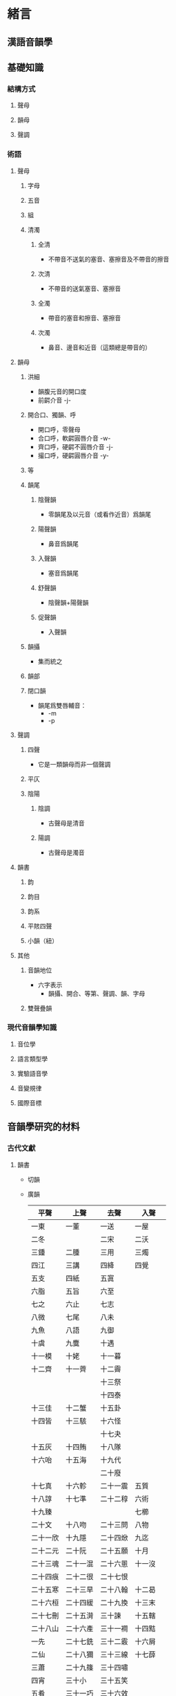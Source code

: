 #+STARTUP: content
#+STARTUP: indent
* 緒言
** 漢語音韻學
** 基礎知識
*** 結構方式
**** 聲母
**** 韻母
**** 聲調
*** 術語
**** 聲母
***** 字母
***** 五音
***** 組
***** 清濁
****** 全清
- 不帶音不送氣的塞音、塞擦音及不帶音的擦音
****** 次清
- 不帶音的送氣塞音、塞擦音
****** 全濁
- 帶音的塞音和擦音、塞擦音
****** 次濁
- 鼻音、邊音和近音（這類總是帶音的）
**** 韻母
***** 洪細
- 韻腹元音的開口度
- 前齶介音 -j-
***** 開合口、獨韻、呼
- 開口呼，零聲母
- 合口呼，軟齶圓唇介音 -w-
- 齊口呼，硬齶不圓唇介音 -j-
- 撮口呼，硬齶圓唇介音 -y-
***** 等
***** 韻尾
****** 陰聲韻
- 零韻尾及以元音（或看作近音）爲韻尾
****** 陽聲韻
- 鼻音爲韻尾
****** 入聲韻
- 塞音爲韻尾
****** 舒聲韻
- 陰聲韻+陽聲韻
****** 促聲韻
- 入聲韻
***** 韻攝
- 集而統之
***** 韻部
***** 閉口韻
- 韻尾爲雙唇輔音：
  + -m
  + -p
**** 聲調
***** 四聲
- 它是一類韻母而非一個聲調
***** 平仄
***** 陰陽
****** 陰調
- 古聲母是清音
****** 陽調
- 古聲母是濁音
**** 韻書
***** 韵
***** 韵目
***** 韵系
***** 平賅四聲
***** 小韻（紐）
**** 其他
***** 音韻地位
- 六字表示
  - 韻攝、開合、等第、聲調、韻、字母
***** 雙聲疊韻
*** 現代音韻學知識
**** 音位學
**** 語言類型學
**** 實驗語音學
**** 音變規律
**** 國際音標
** 音韻學研究的材料
*** 古代文獻
**** 韻書
- 切韻
- 廣韻
  | 平聲     | 上聲     | 去聲     | 入聲     |
  |----------+----------+----------+----------|
  | 一東     | 一董     | 一送     | 一屋     |
  | 二冬     |          | 二宋     | 二沃     |
  | 三鍾     | 二腫     | 三用     | 三燭     |
  | 四江     | 三講     | 四絳     | 四覺     |
  | 五支     | 四紙     | 五寘     |          |
  | 六脂     | 五旨     | 六至     |          |
  | 七之     | 六止     | 七志     |          |
  | 八微     | 七尾     | 八未     |          |
  | 九魚     | 八語     | 九御     |          |
  | 十虞     | 九麌     | 十遇     |          |
  | 十一模   | 十姥     | 十一暮   |          |
  | 十二齊   | 十一薺   | 十二霽   |          |
  |          |          | 十三祭   |          |
  |          |          | 十四泰   |          |
  | 十三佳   | 十二蟹   | 十五卦   |          |
  | 十四皆   | 十三駭   | 十六怪   |          |
  |          |          | 十七夬   |          |
  | 十五灰   | 十四賄   | 十八隊   |          |
  | 十六咍   | 十五海   | 十九代   |          |
  |          |          | 二十廢   |          |
  | 十七真   | 十六軫   | 二十一震 | 五質     |
  | 十八諄   | 十七準   | 二十二稕 | 六術     |
  | 十九臻   |          |          | 七櫛     |
  | 二十文   | 十八吻   | 二十三問 | 八物     |
  | 二十一欣 | 十九隱   | 二十四焮 | 九迄     |
  | 二十二元 | 二十阮   | 二十五願 | 十月     |
  | 二十三魂 | 二十一混 | 二十六慁 | 十一沒   |
  | 二十四痕 | 二十二很 | 二十七恨 |          |
  | 二十五寒 | 二十三旱 | 二十八翰 | 十二曷   |
  | 二十六桓 | 二十四緩 | 二十九換 | 十三末   |
  | 二十七刪 | 二十五潸 | 三十諫   | 十五轄   |
  | 二十八山 | 二十六產 | 三十一襇 | 十四黠   |
  | 一先     | 二十七銑 | 三十二霰 | 十六屑   |
  | 二仙     | 二十八獮 | 三十三線 | 十七薛   |
  | 三蕭     | 二十九篠 | 三十四嘯 |          |
  | 四宵     | 三十小   | 三十五笑 |          |
  | 五肴     | 三十一巧 | 三十六效 |          |
  | 六豪     | 三十二皓 | 三十七号 |          |
  | 七歌     | 三十三哿 | 三十八箇 |          |
  | 八戈     | 三十四果 | 三十九過 |          |
  | 九麻     | 三十五馬 | 四十禡   |          |
  | 十陽     | 三十六養 | 四十一漾 | 十八藥   |
  | 十一唐   | 三十七蕩 | 四十二宕 | 十九鐸   |
  | 十二庚   | 三十八梗 | 四十三映 | 二十陌   |
  | 十三耕   | 三十九耿 | 四十四諍 | 二十一麥 |
  | 十四清   | 四十靜   | 四十五勁 | 二十二昔 |
  | 十五青   | 四十一迥 | 四十六徑 | 二十三錫 |
  | 十六蒸   | 四十二拯 | 四十七證 | 二十四職 |
  | 十七登   | 四十三等 | 四十八嶝 | 二十五德 |
  | 十八尤   | 四十四有 | 四十九宥 |          |
  | 十九侯   | 四十五厚 | 五十候   |          |
  | 二十幽   | 四十六黝 | 五十一幼 |          |
  | 二十一浸 | 四十七寢 | 五十二沁 | 二十六緝 |
  | 二十二覃 | 四十八感 | 五十三勘 | 二十七合 |
  | 二十三談 | 四十九敢 | 五十四闞 | 二十八盍 |
  | 二十四鹽 | 五十琰   | 五十五豔 | 二十九葉 |
  | 二十五添 | 五十一忝 | 五十六㮇 | 三十帖      |
- 五音集韻
- 中原音韻
- 古今韻會舉要
- 洪武正韻
- 韻略易通
- 五方元音
**** 等韻圖
*** 現代語音
